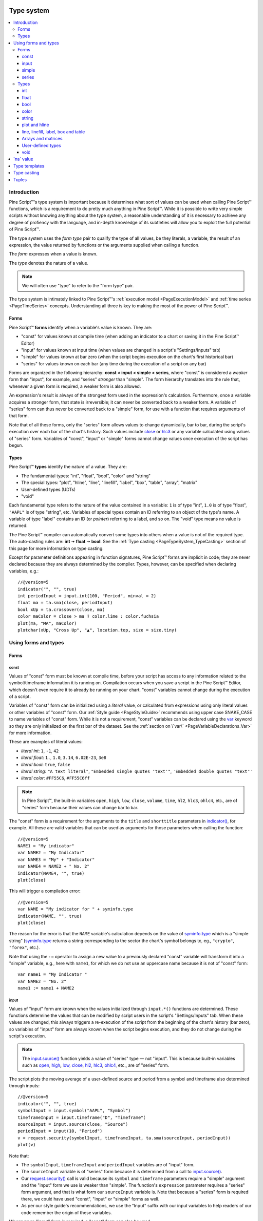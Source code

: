 .. image:: /images/Pine_Script_logo.svg
   :alt: Pine Script™ logo
   :target: https://www.tradingview.com/pine-script-docs/en/v5/Introduction.html
   :align: right
   :width: 100
   :height: 100


.. _PageTypeSystem:


Type system
===========

.. contents:: :local:
    :depth: 3



Introduction
------------

Pine Script™'s type system is important because it determines what sort of values can be used when calling Pine Script™ functions, which is a requirement to do pretty much anything in Pine Script™.
While it is possible to write very simple scripts without knowing anything about the type system, 
a reasonable understanding of it is necessary to achieve any degree of profiency with the language, 
and in-depth knowledge of its subtleties will allow you to exploit the full potential of Pine Script™.

The type system uses the *form type* pair to qualify the type of all values, be they literals, a variable, the result of an expression, 
the value returned by functions or the arguments supplied when calling a function.

The *form* expresses when a value is known. 

The *type* denotes the nature of a value.

.. note:: We will often use "type" to refer to the "form type" pair.

The type system is intimately linked to Pine Script™'s :ref:`execution model <PageExecutionModel>` and :ref:`time series <PageTimeSeries>` concepts. 
Understanding all three is key to making the most of the power of Pine Script™.



.. _PageTypeSystem_Forms:

Forms
^^^^^

Pine Script™ **forms** identify when a variable's value is known. They are:

- "const" for values known at compile time (when adding an indicator to a chart or saving it in the Pine Script™ Editor)
- "input" for values known at input time (when values are changed in a script's "Settings/Inputs" tab)
- "simple" for values known at bar zero (when the script begins execution on the chart's first historical bar)
- "series" for values known on each bar (any time during the execution of a script on any bar)

Forms are organized in the following hierarchy: **const < input < simple < series**, where "const" is considered a *weaker* form than "input", for example, and "series" *stronger* than "simple". 
The form hierarchy translates into the rule that, whenever a given form is required, a weaker form is also allowed.

An expression's result is always of the strongest form used in the expression's calculation. Furthermore, once a variable acquires a stronger form, that state is irreversible; 
it can never be converted back to a weaker form. A variable of "series" form can thus never be converted back to a "simple" form, for use with a function that requires arguments of that form.

Note that of all these forms, only the "series" form allows values to change dynamically, bar to bar, during the script's execution over each bar of the chart's history. 
Such values include `close <https://www.tradingview.com/pine-script-reference/v5/#var_close>`__ or `hlc3 <https://www.tradingview.com/pine-script-reference/v5/#var_hlc3>`__ or any variable calculated using values of "series" form. 
Variables of "const", "input" or "simple" forms cannot change values once execution of the script has begun.



.. _PageTypeSystem_Types:

Types
^^^^^

Pine Script™ **types** identify the nature of a value. They are:

- The fundamental types: "int", "float", "bool", "color" and "string"
- The special types: "plot", "hline", "line", "linefill", "label", "box", "table", "array", "matrix"
- User-defined types (UDTs)
- "void"

Each fundamental type refers to the nature of the value contained in a variable: 
``1`` is of type "int", ``1.0`` is of type "float", ``"AAPL"`` is of type "string", etc.
Variables of special types contain an ID referring to an object of the type's name.
A variable of type "label" contains an ID (or *pointer*) referring to a label, and so on.
The "void" type means no value is returned.     

The Pine Script™ compiler can automatically convert some types into others when a value is not of the required type. The auto-casting rules are: **int** 🠆 **float** 🠆 **bool**. 
See the :ref:`Type casting <PageTypeSystem_TypeCasting>` section of this page for more information on type casting.

Except for parameter definitions appearing in function signatures, Pine Script™ forms are implicit in code; 
they are never declared because they are always determined by the compiler. 
Types, however, can be specified when declaring variables, e.g.::

    //@version=5
    indicator("", "", true)
    int periodInput = input.int(100, "Period", minval = 2)
    float ma = ta.sma(close, periodInput)
    bool xUp = ta.crossover(close, ma)
    color maColor = close > ma ? color.lime : color.fuchsia
    plot(ma, "MA", maColor)
    plotchar(xUp, "Cross Up", "▲", location.top, size = size.tiny)



Using forms and types
---------------------



Forms
^^^^^



const
"""""

Values of "const" form must be known at compile time, before your script has access to any information related to the symbol/timeframe information it is running on. 
Compilation occurs when you save a script in the Pine Script™ Editor, which doesn't even require it to already be running on your chart. "const" variables cannot change during the execution of a script.

Variables of "const" form can be initialized using a *literal* value, 
or calculated from expressions using only literal values or other variables of "const" form. 
Our :ref:`Style guide <PageStyleGuide>` recommends using upper case SNAKE_CASE to name variables of "const" form. 
While it is not a requirement, "const" variables can be declared using the 
`var <https://www.tradingview.com/pine-script-reference/v5/#op_var>`__ keyword so they are only initialized on the first bar of the dataset. 
See the :ref:`section on \`var\` <PageVariableDeclarations_Var>` for more information.

These are examples of literal values:

- *literal int*: ``1``, ``-1``, ``42``
- *literal float*: ``1.``, ``1.0``, ``3.14``, ``6.02E-23``, ``3e8``
- *literal bool*: ``true``, ``false``
- *literal string*: ``"A text literal"``, ``"Embedded single quotes 'text'"``, ``'Embedded double quotes "text"'``
- *literal color*: ``#FF55C6``, ``#FF55C6ff``

.. note:: In Pine Script™, the built-in variables ``open``, ``high``, ``low``, ``close``, ``volume``, ``time``,
    ``hl2``, ``hlc3``, ``ohlc4``, etc., are of "series" form because their values can change bar to bar.

The "const" form is a requirement for the arguments to the ``title`` and ``shorttitle`` parameters in 
`indicator() <https://www.tradingview.com/pine-script-reference/v5/#fun_indicator>`__, for example. 
All these are valid variables that can be used as arguments for those parameters when calling the function::

    //@version=5
    NAME1 = "My indicator"
    var NAME2 = "My Indicator"
    var NAME3 = "My" + "Indicator"
    var NAME4 = NAME2 + " No. 2"
    indicator(NAME4, "", true)
    plot(close)

This will trigger a compilation error::

    //@version=5
    var NAME = "My indicator for " + syminfo.type
    indicator(NAME, "", true)
    plot(close)

The reason for the error is that the ``NAME`` variable's calculation depends on the value of 
`syminfo.type <https://www.tradingview.com/pine-script-reference/v5/#var_syminfo{dot}type>`__ 
which is a "simple string" (`syminfo.type <https://www.tradingview.com/pine-script-reference/v5/#var_syminfo{dot}type>`__ 
returns a string corresponding to the sector the chart's symbol belongs to, eg., ``"crypto"``, ``"forex"``, etc.).

Note that using the ``:=`` operator to assign a new value to a previously declared "const" variable will transform it into a "simple" variable, e.g., here with ``name1``, 
for which we do not use an uppercase name because it is not of "const" form::

    var name1 = "My Indicator "
    var NAME2 = "No. 2"
    name1 := name1 + NAME2



.. _PageTypeSystem_Input:

input
"""""

Values of "input" form are known when the values initialized through ``input.*()`` functions are determined. 
These functions determine the values that can be modified by script users in the script's "Settings/Inputs" tab. 
When these values are changed, this always triggers a re-execution of the script from the beginning of the chart's history (bar zero), 
so variables of "input" form are always known when the script begins execution, and they do not change during the script's execution.

.. note:: The `input.source() <https://www.tradingview.com/pine-script-reference/v5/#fun_input{dot}source>`__ function yields a value of "series" type — not "input". 
    This is because built-in variables such as `open <https://www.tradingview.com/pine-script-reference/v5/#var_open>`__, 
    `high <https://www.tradingview.com/pine-script-reference/v5/#var_high>`__, 
    `low <https://www.tradingview.com/pine-script-reference/v5/#var_low>`__, 
    `close <https://www.tradingview.com/pine-script-reference/v5/#var_close>`__, 
    `hl2 <https://www.tradingview.com/pine-script-reference/v5/#var_hl2>`__, 
    `hlc3 <https://www.tradingview.com/pine-script-reference/v5/#var_hlc3>`__, 
    `ohlc4 <https://www.tradingview.com/pine-script-reference/v5/#var_ohlc4>`__, etc., are of "series" form.

The script plots the moving average of a user-defined source and period from a symbol and timeframe also determined through inputs::

    //@version=5
    indicator("", "", true)
    symbolInput = input.symbol("AAPL", "Symbol")
    timeframeInput = input.timeframe("D", "Timeframe")
    sourceInput = input.source(close, "Source")
    periodInput = input(10, "Period")
    v = request.security(symbolInput, timeframeInput, ta.sma(sourceInput, periodInput))
    plot(v)

Note that:

- The ``symbolInput``, ``timeframeInput`` and ``periodInput`` variables are of "input" form.
- The ``sourceInput`` variable is of "series" form because it is determined from a call to `input.source() <https://www.tradingview.com/pine-script-reference/v5/#fun_input{dot}source>`__.
- Our `request.security() <https://www.tradingview.com/pine-script-reference/v5/#fun_request{dot}security>`__ call 
  is valid because its ``symbol`` and ``timeframe`` parameters require a "simple" argument and the "input" form we use is weaker than "simple". 
  The function's ``expression`` parameter requires a "series" form argument, and that is what form our ``sourceInput`` variable is. 
  Note that because a "series" form is required there, we could have used "const", "input" or "simple" forms as well.
- As per our style guide's recommendations, we use the "Input" suffix with our input variables to help readers of our code remember the origin of these variables.

Wherever an "input" form is required, a "const" form can also be used.



simple
""""""

Values of "simple" form are known only when a script begins execution on the first bar of a chart's history, 
and they never change during the execution of the script. 
Built-in variables of the ``syminfo.*``, ``timeframe.*`` and ``ticker.*`` families, for example, 
all return results of "simple" form because their value depends on the chart's symbol, which can only be detected when the script executes on it.

A "simple" form argument is also required for the ``length`` argument of functions such as 
`ta.ema() <https://www.tradingview.com/pine-script-reference/v5/#fun_ta{dot}ema>`__ or 
`ta.rma() <https://www.tradingview.com/pine-script-reference/v5/#fun_ta{dot}rma>`__ 
which cannot work with dynamic lengths that could change during the script's execution.

Wherever a "simple" form is required, a "const" or "input" form can also be used.



series
""""""

Values of "series" form (also sometimes called *dynamic*) provide the most flexibility because they can change on any bar, 
or even multiples times during the same bar, in loops for example. 
Built-in variables such as `open <https://www.tradingview.com/pine-script-reference/v5/#var_open>`__, 
`close <https://www.tradingview.com/pine-script-reference/v5/#var_close>`__,
`high <https://www.tradingview.com/pine-script-reference/v5/#var_high>`__, 
`time <https://www.tradingview.com/pine-script-reference/v5/#var_time>`__ or
`volume <https://www.tradingview.com/pine-script-reference/v5/#var_volume>`__ are of "series" form, 
as would be the result of expressions calculated using them. 
Functions such as `barssince() <https://www.tradingview.com/pine-script-reference/v5/#fun_barssince>`__ or 
`crossover() <https://www.tradingview.com/pine-script-reference/v5/#fun_crossover>`__ yield a result of "series" form because it varies bar to bar, 
as does that of the `[] <https://www.tradingview.com/pine-script-reference/v5/#op_[]>`__ history-referencing operator used to access past values of a time series. 
While the "series" form is the most common form used in Pine Script™, it is not always allowed as arguments to Pine Script™ built-in functions.

Suppose you want to display the value of pivots on your chart. This will require converting values into strings, 
so the string values your code will be using will be of "series string" type. 
Pine Script™'s `label.new() <https://www.tradingview.com/pine-script-reference/v5/#fun_label{dot}new>`__ function 
can be used to place such "series string" text on the chart because its ``text`` parameter accepts arguments of "series" form::

    //@version=5
    indicator("", "", true)
    pivotBarsInput = input(3)
    hiP = ta.pivothigh(high, pivotBarsInput, pivotBarsInput)
    if not na(hiP)
        label.new(bar_index[pivotBarsInput], hiP, str.tostring(hiP, format.mintick), 
         style = label.style_label_down, 
         color = na, 
         textcolor = color.silver)
    plotchar(hiP, "hiP", "•", location.top, size = size.tiny)

Note that:

- The ``str.tostring(hiP, format.mintick)`` call we use to convert the pivot's value to a string yields a "series string" result, 
  which will work with `label.new() <https://www.tradingview.com/pine-script-reference/v5/#fun_label{dot}new>`__.
- While prices appear at the pivot, the pivots actually require ``pivotBarsInput`` bars to have elapsed before they can be detected. 
  Pivot prices only appear on the pivot because we plot them in the past after the pivot's detection, 
  using ``bar_index[pivotBarsInput]`` (the `bar_index <https://www.tradingview.com/pine-script-reference/v5/#var_bar_index>`__'s value, 
  offset ``pivotBarsInput`` bars back). In real time, these prices would only appear ``pivotBarsInput`` bars after the actual pivot.
- We print a blue dot using `plotchar() <https://www.tradingview.com/pine-script-reference/v5/#fun_plotchar>`__ when a pivot is detected in our code.
- Pine Script™'s `plotshape() <https://www.tradingview.com/pine-script-reference/v5/#fun_plotshape>`__ can also be used to position text on the chart, 
  but because its ``text`` parameter requires a "const string" argument, 
  we could not have used it in place of `label.new() <https://www.tradingview.com/pine-script-reference/v5/#fun_label{dot}new>`__ in our script.

Wherever a "series" form is required, a "const", "input" or "simple" form can also be used.



Types
^^^^^



int
"""

Integer literals must be written in decimal notation, e.g.::

    1
    -1
    750

Built-in variables such as 
`bar_index <https://www.tradingview.com/pine-script-reference/v5/#var_bar_index>`__, 
`time <https://www.tradingview.com/pine-script-reference/v5/#var_time>`__, 
`timenow <https://www.tradingview.com/pine-script-reference/v5/#var_timenow>`__, 
`time_close <https://www.tradingview.com/pine-script-reference/v5/#var_time_close>`__, or
`dayofmonth <https://www.tradingview.com/pine-script-reference/v5/#var_dayofmonth>`__ all return values of type "int".



float
"""""

Floating-point literals contain a delimiter (the symbol ``.``) and may also contain the symbol ``e`` or ``E`` 
(which means "multiply by 10 to the power of X", where X is the number after the symbol ``e``), e.g.::

    3.14159    // Rounded value of Pi (π)
    - 3.0
    6.02e23    // 6.02 * 10^23 (a very large value)
    1.6e-19    // 1.6 * 10^-19 (a very small value)


The internal precision of floats in Pine Script™ is 1e-10.



bool
""""

There are only two literals representing *bool* values::

    true    // true value
    false   // false value

When an expression of type "bool" returns `na <https://www.tradingview.com/pine-script-reference/v5/#var_na>`__ 
and it is used to test a conditional statement or operator, the "false" branch is executed.



.. _PageTypeSystem_Color:

color
"""""

Color literals have the following format: ``#RRGGBB`` or ``#RRGGBBAA``. The letter pairs represent ``00`` to ``FF`` hexadecimal values (0 to 255 in decimal) where:

- ``RR``, ``GG`` and ``BB`` pairs are the values for the color's red, green and blue components
- ``AA`` is an optional value for the color's transparency (or *alpha* component) where ``00`` is invisible and ``FF`` opaque. When no ``AA`` pair is supplied, ``FF`` is used.
- The hexadecimal letters can be upper or lower case

Examples::

    #000000      // black color
    #FF0000      // red color
    #00FF00      // green color
    #0000FF      // blue color
    #FFFFFF      // white color
    #808080      // gray color
    #3ff7a0      // some custom color
    #FF000080    // 50% transparent red color
    #FF0000ff    // same as #FF0000, fully opaque red color
    #FF000000    // completely transparent color

Pine Script™ also has :ref:`built-in color constants <PageColors_ConstantColors>` such as 
`color.green <https://www.tradingview.com/pine-script-reference/v5/#var_color{dot}green>`__, 
`color.red <https://www.tradingview.com/pine-script-reference/v5/#var_color{dot}red>`__, 
`color.orange <https://www.tradingview.com/pine-script-reference/v5/#var_color{dot}orange>`__, 
`color.blue <https://www.tradingview.com/pine-script-reference/v5/#var_color{dot}blue>`__
(the default color used in `plot() <https://www.tradingview.com/pine-script-reference/v5/#fun_plot>`__ and other plotting functions),  etc. 

When using color built-ins, is possible to add transparency information to them with 
`color.new <https://www.tradingview.com/pine-script-reference/v5/#fun_color{dot}new>`__. 

Note that when specifying red, green or blue components in ``color.*()`` functions, a 0-255 decimal value must be used. 
When specifying transparency in such functions, it is in the form of a 0-100 value (which can be of "float" type to access the underlying 255 potential valoues) 
where the scale 00-FF scale for color literals is inverted: 100 is thus invisible and 0 is opaque.

Here is an example::

    //@version=5
    indicator("Shading the chart's background", "", true)
    BASE_COLOR = color.navy
    bgColor = dayofweek == dayofweek.monday    ? color.new(BASE_COLOR, 50) :
              dayofweek == dayofweek.tuesday   ? color.new(BASE_COLOR, 60) :
              dayofweek == dayofweek.wednesday ? color.new(BASE_COLOR, 70) :
              dayofweek == dayofweek.thursday  ? color.new(BASE_COLOR, 80) :
              dayofweek == dayofweek.friday    ? color.new(BASE_COLOR, 90) :
              color.new(color.blue, 80)
    bgcolor(bgColor)

See the page on :ref:`colors <PageColors>` for more information on using colors in Pine Script™.



string
""""""

String literals may be enclosed in single or double quotation marks, e.g.::

    "This is a double quoted string literal"
    'This is a single quoted string literal'

Single and double quotation marks are functionally equivalent.
A string enclosed within double quotation marks
may contain any number of single quotation marks, and vice versa::

    "It's an example"
    'The "Star" indicator'

You can escape the string's delimiter in the string by using a backslash. For example::

    'It\'s an example'
    "The \"Star\" indicator"

You can concatenate strings using the ``+`` operator.



.. _PageTypeSystem_PlotAndHline:

plot and hline
""""""""""""""

Pine Script™'s `fill() <https://www.tradingview.com/pine-script-reference/v5/#fun_fill>`__ function fills the space between two lines with a color. 
Both lines must have been plotted with either `plot() <https://www.tradingview.com/pine-script-reference/v5/#fun_plot>`__ or 
`hline() <https://www.tradingview.com/pine-script-reference/v5/#fun_hline>`__ function calls. 
Each plotted line is referred to in the `fill() <https://www.tradingview.com/pine-script-reference/v5/#fun_fill>`__ 
function using IDs which are of "plot" or "hline" type, e.g.::

    //@version=5
    indicator("", "", true)
    plotID1 = plot(high)
    plotID2 = plot(math.max(close, open))
    fill(plotID1, plotID2, color.yellow)

Note that there is no ``plot`` or ``hline`` keyword to explicitly declare the type of 
`plot() <https://www.tradingview.com/pine-script-reference/v5/#fun_plot>`__ or 
`hline() <https://www.tradingview.com/pine-script-reference/v5/#fun_hline>`__ IDs.



line, linefill, label, box and table
""""""""""""""""""""""""""""""""""""

Drawings appeared in Pine Script™ starting with v4. Each drawing has its own type:
`line <https://www.tradingview.com/pine-script-reference/v5/#op_line>`__,
`linefill <https://www.tradingview.com/pine-script-reference/v5/#op_linefill>`__,
`label <https://www.tradingview.com/pine-script-reference/v5/#op_label>`__,
`box <https://www.tradingview.com/pine-script-reference/v5/#op_box>`__,
`table <https://www.tradingview.com/pine-script-reference/v5/#op_table>`__.

Each type is also used as a namespace containing all the built-in functions used to operate on each type of drawing.
One of these is a ``new()`` constructor used to create an object of that type:
`line.new() <https://www.tradingview.com/pine-script-reference/v5/#fun_line{dot}new>`__,
`linefill.new() <https://www.tradingview.com/pine-script-reference/v5/#fun_linefill{dot}new>`__,
`label.new() <https://www.tradingview.com/pine-script-reference/v5/#fun_label{dot}new>`__,
`box.new() <https://www.tradingview.com/pine-script-reference/v5/#fun_box{dot}new>`__ and
`table.new() <https://www.tradingview.com/pine-script-reference/v5/#fun_table{dot}new>`__. 

These functions all return an ID which is a reference that uniquely identifies a drawing object. 
IDs are always of "series" form, thus their form and type is "series line", "series label", etc.
Drawing IDs act like a pointer in that they are used to reference a specific instance of a drawing 
in all the functions of that drawing's namespace. 
For example, the line ID returned by a `line.new() <https://www.tradingview.com/pine-script-reference/v5/#fun_line{dot}new>`__ 
call will then be used to refer to it when comes time to delete the line using 
`line.delete() <https://www.tradingview.com/pine-script-reference/v5/#fun_line{dot}delete>`__.



Arrays and matrices
"""""""""""""""""""

Arrays and matrices in Pine Script™ are identified by an ID, much like drawings such as lines. 
The type of the ID defines the type of elements contained in the array or matrix. 
Array and matrix types are specified by appending a :ref:`type template <PageTypeSystem_TypeTemplates>` to the
`array <https://www.tradingview.com/pine-script-reference/v5/#op_array>`__ or
`matrix <https://www.tradingview.com/pine-script-reference/v5/#op_matrix>`__ keywords:

- ``array<int>`` defines an array containing "int" elements.
- ``array<label>`` defines an array containing "label" IDs.
- ``array<UDF>`` defines an array containing objects of a :ref:`user-defined type (UDT) <PageTypeSystem_UserDefinedTypes>`.
- ``matrix<float>`` defines a matrix containing "float" elements.
- ``matrix<UDF>`` defines a matrix containing objects of a :ref:`user-defined type (UDT) <PageTypeSystem_UserDefinedTypes>`.

An array containing elements of type "int" initalized with one element of value 10 can be declared in the following, equivalent ways:

::

    a1 = array.new<int>(1, 10)
    array<int> a2 = array.new<int>(1, 10)
    a3 = array.from(10)
    array<int> a4 = array.from(10)

Note that the ``int[]`` syntax can also be used to declare an array of "int" elements, but that use is discouraged.
No equivalent exists to specify the type of matrices in that way. Also note that type-specific built-ins such as 
`array.new_int() <https://www.tradingview.com/pine-script-reference/v5/#fun_array{dot}new_int>`__ 
also exist, but the more generic 
`array.new<type> <https://www.tradingview.com/pine-script-reference/v5/#op_array>`__ form is preferred, 
which would be ``array.new<int>()`` to create an array of "int" elements.



.. _PageTypeSystem_UserDefinedTypes:	

User-defined types
""""""""""""""""""

The `type <https://www.tradingview.com/pine-script-reference/v5/#op_type>`__ 	
keyword allows the creation of *user-defined types* (UDTs) from which 	
:ref:`objects <PageObjects>` can be created. 	
UDTs are composite types; they contain an arbitrary number of *fields* that can be of any type. 	
The syntax to define a *user-defined type* is:	

.. code-block:: text	
    [export] type <UDT_identifier>	
        <field_type> <field_name> [= <value>]	
        ...	
where:	

- ``export`` is used to export the UDT from a library. 	
  See the :ref:`Libraries <PageLibraries_Objects>` page for more information.	
- ``<UDT_identifier>`` is the name of the user-defined type.	
- ``<field_type>`` is the type of the field.	
- ``<field_name>`` is the name of the field.	
- ``<value>`` is an optional default value for the field, which will be assigned to it when new objects of that UDT are created. 	
  The field's default value will be `na <https://www.tradingview.com/pine-script-reference/v5/#var_na>`__ if none is specified. 	
  The same rules as those governing the default values of parameters in function signatures apply to the default values of fields.	
  For example, the `[] <https://www.tradingview.com/pine-script-reference/v5/#op_[]>`__ history-referencing operator cannot be used with them,	
  and expressions are not allowed.	

In this example, we create a UDT containing two fields to hold pivot information, 	
the `time <https://www.tradingview.com/pine-script-reference/v5/#var_time>`__ of the pivot's bar 	
and its price level:	

::	

    type pivotPoint	
        int openTime	
        float level	

User-defined types can be embedded, so a field can be of the same type as the UDT it belongs to. 	
Here, we add a field to our previous ``pivotPoint`` type that will hold the pivot information for another pivot point:	

::	

    type pivotPoint	
        int openTime	
        float level	
        pivotPoint nextPivot	

Two built-in methods can be used with a UDT: ``new()`` and ``copy()``. Read about them in the :ref:`Objects <PageObjects>` page.



void
""""

There is a "void" type in Pine Script™. Functions having only side-effects and returning no usable result return the "void" type. 
An example of such a function is `alert() <https://www.tradingview.com/pine-script-reference/v5/#fun_alert>`__; 
it does something (triggers an alert event), but it returns no useful value.

A "void" result cannot be used in an expression or assigned to a variable. No ``void`` keyword exists in Pine Script™, as variables cannot be declared using the "void" type.



.. _PageTypeSystem_NaValue:

\`na\` value
------------

In Pine Script™ there is a special value called `na <https://www.tradingview.com/pine-script-reference/v5/#var_na>`__, which is an acronym for *not available*, meaning
the value of an expression or variable is undefined. It is similar to the ``null`` value in Java, or ``None`` in Python.

`na <https://www.tradingview.com/pine-script-reference/v5/#var_na>`__ values can be automatically cast to almost any type. 
In some cases, however, the Pine Script™ compiler cannot automatically infer a type for an 
`na <https://www.tradingview.com/pine-script-reference/v5/#var_na>`__ value because more than one automatic type-casting rule can be applied. 
For example:

::

    // Compilation error!
    myVar = na

Here, the compiler cannot determine if ``myVar`` will be used to plot something, as in ``plot(myVar)`` where its type would be "float", or to set some text as in
``label.set_text(lb, text = myVar)`` where its type would be "string", or for some other purpose. Such cases must be explicitly resolved in one of two ways:

::

    float myVar = na

or

::

    myVar = float(na)

To test if some value is `na <https://www.tradingview.com/pine-script-reference/v5/#var_na>`__, 
a special function must be used: `na() <https://www.tradingview.com/pine-script-reference/v5/#fun_na>`__. For example:

::

    myClose = na(myVar) ? 0 : close

Do not use the ``==`` operator to test for `na <https://www.tradingview.com/pine-script-reference/v5/#var_na>`__ values, as this method is unreliable.

Designing your calculations so they are `na <https://www.tradingview.com/pine-script-reference/v5/#var_na>`__-resistant is often useful. 
In this example, we define a condition that is ``true`` when the bar's `close <https://www.tradingview.com/pine-script-reference/v5/#var_close>`__ 
is higher than the previous one. For this calculation to work correctly on the dataset's first bar where no previous close exists and ``close[1]`` will return 
`na <https://www.tradingview.com/pine-script-reference/v5/#var_na>`__, we use the 
`nz() <https://www.tradingview.com/pine-script-reference/v5/#fun_nz>`__ function to replace it with the current bar's 
`open <https://www.tradingview.com/pine-script-reference/v5/#var_open>`__ for that special case:

::

    bool risingClose = close > nz(close[1], open)

Protecting against `na <https://www.tradingview.com/pine-script-reference/v5/#var_na>`__ values can also be useful to prevent an initial 
`na <https://www.tradingview.com/pine-script-reference/v5/#var_na>`__ value from propagating in a calculation's result on all bars. 
This happens here because the initial value of ``ath`` is `na <https://www.tradingview.com/pine-script-reference/v5/#var_na>`__, and 
`math.max() <https://www.tradingview.com/pine-script-reference/v5/#fun_math{dot}max>`__ returns 
`na <https://www.tradingview.com/pine-script-reference/v5/#var_na>`__ if one of its arguments is `na <https://www.tradingview.com/pine-script-reference/v5/#var_na>`__:

::

    // Declare `ath` and initialize it with `na` on the first bar.
    var float ath = na
    // On all bars, calculate the maximum between the `high` and the previous value of `ath`.
    ath := math.max(ath, high)

To protect against this, we could instead use:

::

    var float ath = na
    ath := math.max(nz(ath), high)

where we are replacing any `na <https://www.tradingview.com/pine-script-reference/v5/#var_na>`__ values of ``ath`` with zero. Even better would be:

::

    var float ath = high
    ath := math.max(ath, high)



.. _PageTypeSystem_TypeTemplates:

Type templates
--------------

Type templates are used to build array and matrix types. They are a type name enclosed in angle brackets, for example:
``<int>``, ``<label>``, ``<pivotPoint>`` (where ``pivotPoint`` is a :ref:`user-defined type (UDT) <PageTypeSystem_UserDefinedTypes>`).
Type templates can be constructed from:

- Fundamental types: "int", "float", "bool", "color" and "string"
- The following special types: "line", "linefill", "label", "box", "table"
- :ref:`User-defined types (UDTs) <PageTypeSystem_UserDefinedTypes>`
    
They can be used to declare the type of a variable and in the
`array.new<type> <https://www.tradingview.com/pine-script-reference/v5/#fun_array{dot}new\<type\>>`__ or 
`matrix.new<type> <https://www.tradingview.com/pine-script-reference/v5/#fun_matrix{dot}new\<type\>>`__
function calls used to create a new array or matrix:

::

    // Declare an empty array variable.
    var array<int> a = na
    // Create an array of 10 "int" elements.
    var a = array.new<int>(10)



.. _PageTypeSystem_TypeCasting:

Type casting
------------

There is an automatic type-casting mechanism in Pine Script™ which can *cast* (or convert) certain types to another. 
The auto-casting rules are: **"int" 🠆 "float" 🠆 "bool"**, which means that when a "float" is required, an "int" can be used in its place, 
and when a "bool" value is required, an "int" or "float" value can be used in its place.

See auto-casting in action in this code:

::

    //@version=5
    indicator("")
    plotshape(close)

Note that:

- `plotshape() <https://www.tradingview.com/pine-script-reference/v5/#fun_plotshape>`__ requires a "series bool" argument for its first parameter named ``series``. 
  The ``true``/``false`` value of that "bool" argument determines if the function plots a shape or not.
- We are here calling `plotshape() <https://www.tradingview.com/pine-script-reference/v5/#fun_plotshape>`__ with 
  `close <https://www.tradingview.com/pine-script-reference/v5/#var_close>`__ as its first argument. 
  This would not be allowed without Pine's auto-casting rules, which allow a "float" to be cast to a "bool". 
  When a "float" is cast to a "bool", any non-zero values are converted to ``true``, and zero values are converted to ``false``. 
  As a result of this, our code will plot an "X" on all bars, 
  as long as `close <https://www.tradingview.com/pine-script-reference/v5/#var_close>`__ is not equal to zero.

It may sometimes be necessary to cast one type into another because auto-casting rules will not suffice. 
For these cases, explicit type-casting functions exist. They are:
`int() <https://www.tradingview.com/pine-script-reference/v5/#fun_int>`__,
`float() <https://www.tradingview.com/pine-script-reference/v5/#fun_float>`__,
`bool() <https://www.tradingview.com/pine-script-reference/v5/#fun_bool>`__,
`color() <https://www.tradingview.com/pine-script-reference/v5/#fun_color>`__,
`string() <https://www.tradingview.com/pine-script-reference/v5/#fun_string>`__,
`line() <https://www.tradingview.com/pine-script-reference/v5/#fun_line>`__,
`linefill() <https://www.tradingview.com/pine-script-reference/v5/#fun_linefill>`__,
`label() <https://www.tradingview.com/pine-script-reference/v5/#fun_label>`__,
`box() <https://www.tradingview.com/pine-script-reference/v5/#fun_box>`__, and
`table() <https://www.tradingview.com/pine-script-reference/v5/#fun_table>`__.

This is code that will not compile because we fail to convert the type of the argument used for ``length`` when calling 
`ta.sma() <https://www.tradingview.com/pine-script-reference/v5/#fun_ta{dot}sma>`__::

    //@version=5
    indicator("")
    len = 10.0
    s = ta.sma(close, len) // Compilation error!
    plot(s)

The code fails to compile with the following error: 
*Cannot call 'ta.sma` with argument 'length'='len'. An argument of 'const float' type was used but a 'series int' is expected*. 
The compiler is telling us that we supplied a "float" value where an "int" is required. There is no auto-casting rule that can automatically cast a "float" to an "int", 
so we will need to do the job ourselves. For this, we will use the `int() <https://www.tradingview.com/pine-script-reference/v5/#fun_int>`__ 
function to force the type conversion of the value we supply as a length to `ta.sma() <https://www.tradingview.com/pine-script-reference/v5/#fun_ta{dot}sma>`__ from "float" to "int"::

    //@version=5
    indicator("")
    len = 10.0
    s = ta.sma(close, int(len))
    plot(s)

Explicit type-casting can also be useful when declaring variables and initializing them to `na <https://www.tradingview.com/pine-script-reference/v5/#var_na>`__ which can be done in two ways::

    // Cast `na` to the "label" type.
    lbl = label(na)
    // Explicitly declare the type of the new variable.
    label lbl = na



.. _PageTypeSystem_Tuples:

Tuples
------

A *tuple* is a comma-separated set of expressions enclosed in brackets that can be used when a function or 
a local block must return more than one variable as a result. For example:

::

    calcSumAndMult(a, b) =>
        sum = a + b
        mult = a * b
        [sum, mult]

In this example there is a two-element tuple on the last statement of the function's code block, 
which is the result returned by the function. Tuple elements can be of any type.
There is also a special syntax for calling functions that return tuples, 
which uses a *tuple declaration* on the left side of the equal sign in what is a multi-variable declaration.
The result of a function such as ``calcSumAndMult()`` that returns a tuple must be assigned to a *tuple declaration*, i.e., 
a set of comma-separated list of *new* variables that will receive the values returned by the function. 
Here, the value of the ``sum`` and ``mult`` variables calculated by the function will be assigned to the ``s`` and ``m`` variables:

::

    [s, m] = calcSumAndMul(high, low)

Note that the type of ``s`` and ``m`` cannot be explicitly defined; it is always inferred by the type of the function return results.

Tuples can be useful to request multiple values in one 
`request.security() <https://www.tradingview.com/pine-script-reference/v5/#fun_request{dot}security>`__ call:

::

    roundedOHLC() =>
        [math.round_to_mintick(open), math.round_to_mintick(high), math.round_to_mintick(low), math.round_to_mintick(close)]
    [op, hi, lo, cl] = request.security(syminfo.tickerid, "D", roundedOHLC())

or:

::
    
    [op, hi, lo, cl] = request.security(syminfo.tickerid, "D", [math.round_to_mintick(open), math.round_to_mintick(high), math.round_to_mintick(low), math.round_to_mintick(close)])

or this form if no rounding is required

::

    [op, hi, lo, cl] = request.security(syminfo.tickerid, "D", [open, high, low, close])

Tuples can also be used as return results of local blocks, 
in an `if <https://www.tradingview.com/pine-script-reference/v5/#op_if>`__ statement for example:

::

    [v1, v2] = if close > open
        [high, close]
    else
        [close, low]

They cannot be used in ternaries, however, because the return values of a ternary statement are not considered as local blocks. 
This is not allowed:

::

    // Not allowed.
    [v1, v2] = close > open ? [high, close] : [close, low]

Please note that the items within a tuple returned from a function may be of simple or series form, depending on its contents. 
If a tuple contains a series value, all other elements within the tuple will also be of the series form. For example:

::

    //@version=5
    indicator("tuple_typeforms")

    makeTicker(simple string prefix, simple string ticker) =>
        tId = prefix + ":" + ticker // simple string
        source = close  // series float
        [tId, source]

    // Both variables are series now. 
    [tId, source] = makeTicker("BATS", "AAPL") 

    // Error cannot call 'request.security' with 'series string' tId.
    r = request.security(tId, "", source)

    plot(r)


.. image:: /images/TradingView-Logo-Block.svg
    :width: 200px
    :align: center
    :target: https://www.tradingview.com/
